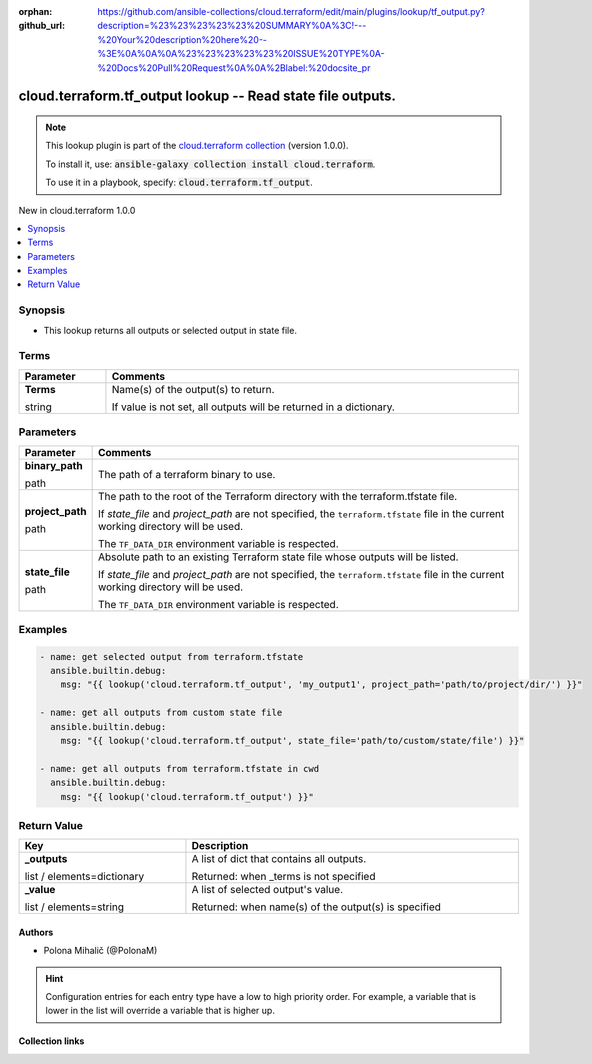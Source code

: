 
.. Document meta

:orphan:
:github_url: https://github.com/ansible-collections/cloud.terraform/edit/main/plugins/lookup/tf_output.py?description=%23%23%23%23%23%20SUMMARY%0A%3C!---%20Your%20description%20here%20--%3E%0A%0A%0A%23%23%23%23%23%20ISSUE%20TYPE%0A-%20Docs%20Pull%20Request%0A%0A%2Blabel:%20docsite_pr

.. |antsibull-internal-nbsp| unicode:: 0xA0
    :trim:

.. role:: ansible-attribute-support-label
.. role:: ansible-attribute-support-property
.. role:: ansible-attribute-support-full
.. role:: ansible-attribute-support-partial
.. role:: ansible-attribute-support-none
.. role:: ansible-attribute-support-na
.. role:: ansible-option-type
.. role:: ansible-option-elements
.. role:: ansible-option-required
.. role:: ansible-option-versionadded
.. role:: ansible-option-aliases
.. role:: ansible-option-choices
.. role:: ansible-option-choices-default-mark
.. role:: ansible-option-default-bold
.. role:: ansible-option-configuration
.. role:: ansible-option-returned-bold
.. role:: ansible-option-sample-bold

.. Anchors

.. _ansible_collections.cloud.terraform.tf_output_lookup:

.. Anchors: short name for ansible.builtin

.. Anchors: aliases



.. Title

cloud.terraform.tf_output lookup -- Read state file outputs.
++++++++++++++++++++++++++++++++++++++++++++++++++++++++++++

.. Collection note

.. note::
    This lookup plugin is part of the `cloud.terraform collection <https://galaxy.ansible.com/cloud/terraform>`_ (version 1.0.0).

    To install it, use: :code:`ansible-galaxy collection install cloud.terraform`.

    To use it in a playbook, specify: :code:`cloud.terraform.tf_output`.

.. version_added

.. rst-class:: ansible-version-added

New in cloud.terraform 1.0.0

.. contents::
   :local:
   :depth: 1

.. Deprecated


Synopsis
--------

.. Description

- This lookup returns all outputs or selected output in state file.


.. Aliases


.. Requirements




.. Terms

Terms
-----

.. rst-class:: ansible-option-table

.. list-table::
  :width: 100%
  :widths: auto
  :header-rows: 1

  * - Parameter
    - Comments

  * - .. raw:: html

        <div class="ansible-option-cell">
        <div class="ansibleOptionAnchor" id="parameter-_terms"></div>

      .. _ansible_collections.cloud.terraform.tf_output_lookup__parameter-_terms:

      .. rst-class:: ansible-option-title

      **Terms**

      .. raw:: html

        <a class="ansibleOptionLink" href="#parameter-_terms" title="Permalink to this option"></a>

      .. rst-class:: ansible-option-type-line

      :ansible-option-type:`string`




      .. raw:: html

        </div>

    - .. raw:: html

        <div class="ansible-option-cell">

      Name(s) of the output(s) to return.

      If value is not set, all outputs will be returned in a dictionary.


      .. raw:: html

        </div>





.. Options

Parameters
----------


.. rst-class:: ansible-option-table

.. list-table::
  :width: 100%
  :widths: auto
  :header-rows: 1

  * - Parameter
    - Comments

  * - .. raw:: html

        <div class="ansible-option-cell">
        <div class="ansibleOptionAnchor" id="parameter-binary_path"></div>

      .. _ansible_collections.cloud.terraform.tf_output_lookup__parameter-binary_path:

      .. rst-class:: ansible-option-title

      **binary_path**

      .. raw:: html

        <a class="ansibleOptionLink" href="#parameter-binary_path" title="Permalink to this option"></a>

      .. rst-class:: ansible-option-type-line

      :ansible-option-type:`path`




      .. raw:: html

        </div>

    - .. raw:: html

        <div class="ansible-option-cell">

      The path of a terraform binary to use.


      .. raw:: html

        </div>

  * - .. raw:: html

        <div class="ansible-option-cell">
        <div class="ansibleOptionAnchor" id="parameter-project_path"></div>

      .. _ansible_collections.cloud.terraform.tf_output_lookup__parameter-project_path:

      .. rst-class:: ansible-option-title

      **project_path**

      .. raw:: html

        <a class="ansibleOptionLink" href="#parameter-project_path" title="Permalink to this option"></a>

      .. rst-class:: ansible-option-type-line

      :ansible-option-type:`path`




      .. raw:: html

        </div>

    - .. raw:: html

        <div class="ansible-option-cell">

      The path to the root of the Terraform directory with the terraform.tfstate file.

      If \ :emphasis:`state\_file`\  and \ :emphasis:`project\_path`\  are not specified, the \ :literal:`terraform.tfstate`\  file in the current working directory will be used.

      The \ :literal:`TF\_DATA\_DIR`\  environment variable is respected.


      .. raw:: html

        </div>

  * - .. raw:: html

        <div class="ansible-option-cell">
        <div class="ansibleOptionAnchor" id="parameter-state_file"></div>

      .. _ansible_collections.cloud.terraform.tf_output_lookup__parameter-state_file:

      .. rst-class:: ansible-option-title

      **state_file**

      .. raw:: html

        <a class="ansibleOptionLink" href="#parameter-state_file" title="Permalink to this option"></a>

      .. rst-class:: ansible-option-type-line

      :ansible-option-type:`path`




      .. raw:: html

        </div>

    - .. raw:: html

        <div class="ansible-option-cell">

      Absolute path to an existing Terraform state file whose outputs will be listed.

      If \ :emphasis:`state\_file`\  and \ :emphasis:`project\_path`\  are not specified, the \ :literal:`terraform.tfstate`\  file in the current working directory will be used.

      The \ :literal:`TF\_DATA\_DIR`\  environment variable is respected.


      .. raw:: html

        </div>


.. Attributes


.. Notes


.. Seealso


.. Examples

Examples
--------

.. code-block:: yaml+jinja

    
    - name: get selected output from terraform.tfstate
      ansible.builtin.debug:
        msg: "{{ lookup('cloud.terraform.tf_output', 'my_output1', project_path='path/to/project/dir/') }}"

    - name: get all outputs from custom state file
      ansible.builtin.debug:
        msg: "{{ lookup('cloud.terraform.tf_output', state_file='path/to/custom/state/file') }}"

    - name: get all outputs from terraform.tfstate in cwd
      ansible.builtin.debug:
        msg: "{{ lookup('cloud.terraform.tf_output') }}"




.. Facts


.. Return values

Return Value
------------

.. rst-class:: ansible-option-table

.. list-table::
  :width: 100%
  :widths: auto
  :header-rows: 1

  * - Key
    - Description

  * - .. raw:: html

        <div class="ansible-option-cell">
        <div class="ansibleOptionAnchor" id="return-_outputs"></div>

      .. _ansible_collections.cloud.terraform.tf_output_lookup__return-_outputs:

      .. rst-class:: ansible-option-title

      **_outputs**

      .. raw:: html

        <a class="ansibleOptionLink" href="#return-_outputs" title="Permalink to this return value"></a>

      .. rst-class:: ansible-option-type-line

      :ansible-option-type:`list` / :ansible-option-elements:`elements=dictionary`

      .. raw:: html

        </div>

    - .. raw:: html

        <div class="ansible-option-cell">

      A list of dict that contains all outputs.


      .. rst-class:: ansible-option-line

      :ansible-option-returned-bold:`Returned:` when \_terms is not specified


      .. raw:: html

        </div>


  * - .. raw:: html

        <div class="ansible-option-cell">
        <div class="ansibleOptionAnchor" id="return-_value"></div>

      .. _ansible_collections.cloud.terraform.tf_output_lookup__return-_value:

      .. rst-class:: ansible-option-title

      **_value**

      .. raw:: html

        <a class="ansibleOptionLink" href="#return-_value" title="Permalink to this return value"></a>

      .. rst-class:: ansible-option-type-line

      :ansible-option-type:`list` / :ansible-option-elements:`elements=string`

      .. raw:: html

        </div>

    - .. raw:: html

        <div class="ansible-option-cell">

      A list of selected output's value.


      .. rst-class:: ansible-option-line

      :ansible-option-returned-bold:`Returned:` when name(s) of the output(s) is specified


      .. raw:: html

        </div>



..  Status (Presently only deprecated)


.. Authors

Authors
~~~~~~~

- Polona Mihalič (@PolonaM)


.. hint::
    Configuration entries for each entry type have a low to high priority order. For example, a variable that is lower in the list will override a variable that is higher up.

.. Extra links

Collection links
~~~~~~~~~~~~~~~~

.. raw:: html

  <p class="ansible-links">
    <a href="https://github.com/ansible-collections/cloud.terraform/issues" aria-role="button" target="_blank" rel="noopener external">Issue Tracker</a>
    <a href="https://github.com/ansible-collections/cloud.terraform" aria-role="button" target="_blank" rel="noopener external">Repository (Sources)</a>
    <a href="https://github.com/ansible-collections/cloud.terraform/issues/new/choose" aria-role="button" target="_blank" rel="noopener external">Report an issue</a>
  </p>

.. Parsing errors

